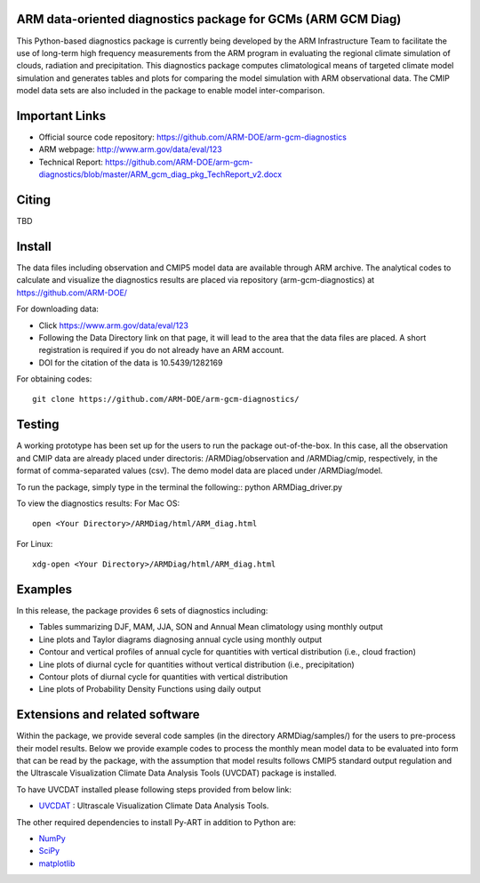 .. -*- mode: rst -*-


ARM data-oriented diagnostics package for GCMs  (ARM GCM Diag)
=====================================

This Python-based diagnostics package is currently being developed by the ARM Infrastructure Team to facilitate the use of long-term high frequency measurements from the ARM program in evaluating the regional climate simulation of clouds, radiation and precipitation. This diagnostics package computes climatological means of targeted climate model simulation and generates tables and plots for comparing the model simulation with ARM observational data. The CMIP model data sets are also included in the package to enable model inter-comparison.


Important Links
===============

- Official source code repository: https://github.com/ARM-DOE/arm-gcm-diagnostics
- ARM webpage: http://www.arm.gov/data/eval/123
- Technical Report: https://github.com/ARM-DOE/arm-gcm-diagnostics/blob/master/ARM_gcm_diag_pkg_TechReport_v2.docx


Citing
======

TBD

Install
=======
The data files including observation and CMIP5 model data are available through ARM archive. The analytical codes to calculate and visualize the diagnostics results are placed via repository (arm-gcm-diagnostics) at https://github.com/ARM-DOE/

For downloading data:

- Click https://www.arm.gov/data/eval/123
- Following the Data Directory link on that page, it will lead to the area that the data files are placed. A short registration is required if you do not already have an ARM account.
- DOI for the citation of the data is 10.5439/1282169

For obtaining codes::

    git clone https://github.com/ARM-DOE/arm-gcm-diagnostics/
    

Testing
=============
A working prototype has been set up for the users to run the package out-of-the-box. In this case, all the observation and CMIP data are already placed under directoris: /ARMDiag/observation and /ARMDiag/cmip, respectively, in the format of comma-separated values (csv). The demo model data are placed under /ARMDiag/model.

To run the package, simply type in the terminal the following::
python ARMDiag_driver.py

To view the diagnostics results:
For Mac OS::

    open <Your Directory>/ARMDiag/html/ARM_diag.html

For Linux::

    xdg-open <Your Directory>/ARMDiag/html/ARM_diag.html

Examples
=============
In this release, the package provides 6 sets of diagnostics including:

- Tables summarizing DJF, MAM, JJA, SON and Annual Mean climatology using monthly output 
- Line plots and Taylor diagrams diagnosing annual cycle using monthly output
- Contour and vertical profiles of annual cycle for quantities with vertical distribution (i.e., cloud fraction)
- Line plots of diurnal cycle for quantities without vertical distribution (i.e., precipitation)
- Contour plots of diurnal cycle for quantities with vertical distribution 
- Line plots of Probability Density Functions using daily output


Extensions and related software
===============================

Within the package, we provide several code samples (in the directory ARMDiag/samples/) for the users to pre-process their model results. Below we provide example codes to process the monthly mean model data to be evaluated into form that can be read by the package, with the assumption that model results follows CMIP5 standard output regulation and the Ultrascale Visualization Climate Data Analysis Tools (UVCDAT) package is installed.

To have UVCDAT installed please following steps provided from below link:

* `UVCDAT <https://github.com/UV-CDAT/uvcdat>`_ : 
  Ultrascale Visualization Climate Data Analysis Tools.

The other required dependencies to install Py-ART in addition to Python are:

* `NumPy <http://www.scipy.org>`_
* `SciPy <http://www.scipy.org>`_
* `matplotlib <http://matplotlib.org/>`_
